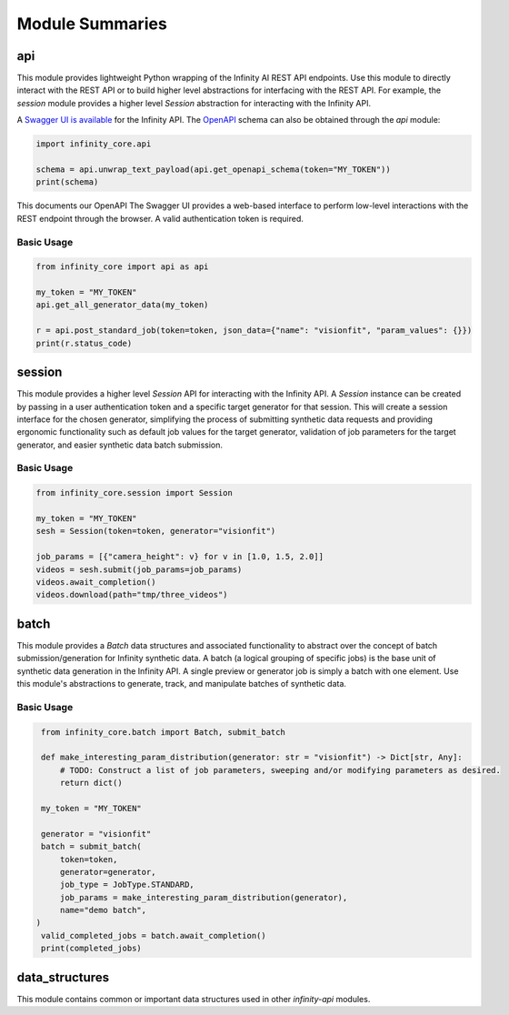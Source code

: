 Module Summaries
================

api
---

This module provides lightweight Python wrapping of the Infinity AI REST API endpoints. Use this module to directly interact with the REST API or to build higher level abstractions for interfacing with the REST API. For example, the `session` module provides a higher level `Session` abstraction for interacting with the Infinity API.

.. image:: https://static1.smartbear.co/swagger/media/assets/images/swagger_logo.svg
    :target: https://api.toinfinity.ai/api/schema/swagger-ui/
    :width: 250

A `Swagger UI is available <https://api.toinfinity.ai/api/schema/swagger-ui/>`_ for the Infinity API. The `OpenAPI <https://www.openapis.org/>`_ schema can also be obtained through the `api` module:

.. code-block:: python

    import infinity_core.api

    schema = api.unwrap_text_payload(api.get_openapi_schema(token="MY_TOKEN"))
    print(schema)

This documents our OpenAPI The Swagger UI provides a web-based interface to perform low-level interactions with the REST endpoint through the browser. A valid authentication token is required.

Basic Usage
***********

.. code-block:: python
    
    from infinity_core import api as api

    my_token = "MY_TOKEN"
    api.get_all_generator_data(my_token)

    r = api.post_standard_job(token=token, json_data={"name": "visionfit", "param_values": {}})
    print(r.status_code)

session
-------

This module provides a higher level `Session` API for interacting with the Infinity API. A `Session` instance can be created by passing in a user authentication token and a specific target generator for that session. This will create a session interface for the chosen generator, simplifying the process of submitting synthetic data requests and providing ergonomic functionality such as default job values for the target generator, validation of job parameters for the target generator, and easier synthetic data batch submission.

Basic Usage
***********

.. code-block:: python

   from infinity_core.session import Session

   my_token = "MY_TOKEN"
   sesh = Session(token=token, generator="visionfit")

   job_params = [{"camera_height": v} for v in [1.0, 1.5, 2.0]]
   videos = sesh.submit(job_params=job_params)
   videos.await_completion()
   videos.download(path="tmp/three_videos")

batch
-----

This module provides a `Batch` data structures and associated functionality to abstract over the concept of batch submission/generation for Infinity synthetic data. A batch (a logical grouping of specific jobs) is the base unit of synthetic data generation in the Infinity API. A single preview or generator job is simply a batch with one element. Use this module's abstractions to generate, track, and manipulate batches of synthetic data.

Basic Usage
***********

.. code-block:: python

    from infinity_core.batch import Batch, submit_batch

    def make_interesting_param_distribution(generator: str = "visionfit") -> Dict[str, Any]:
        # TODO: Construct a list of job parameters, sweeping and/or modifying parameters as desired.
        return dict()

    my_token = "MY_TOKEN"

    generator = "visionfit"
    batch = submit_batch(
        token=token,
        generator=generator,
        job_type = JobType.STANDARD,
        job_params = make_interesting_param_distribution(generator),
        name="demo batch",
   )
    valid_completed_jobs = batch.await_completion()
    print(completed_jobs)

data_structures
---------------

This module contains common or important data structures used in other `infinity-api` modules.
